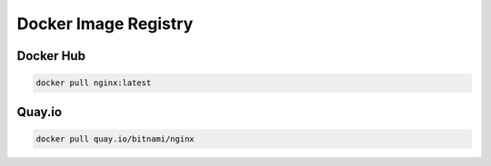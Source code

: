 Docker Image Registry
========================

Docker Hub
----------------------
.. code-block:: bash

    docker pull nginx:latest

Quay.io
----------------------
.. code-block:: bash

    docker pull quay.io/bitnami/nginx

